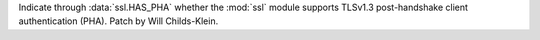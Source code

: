 Indicate through :data:`ssl.HAS_PHA` whether the :mod:`ssl` module supports TLSv1.3 post-handshake client authentication (PHA). Patch by Will Childs-Klein.
